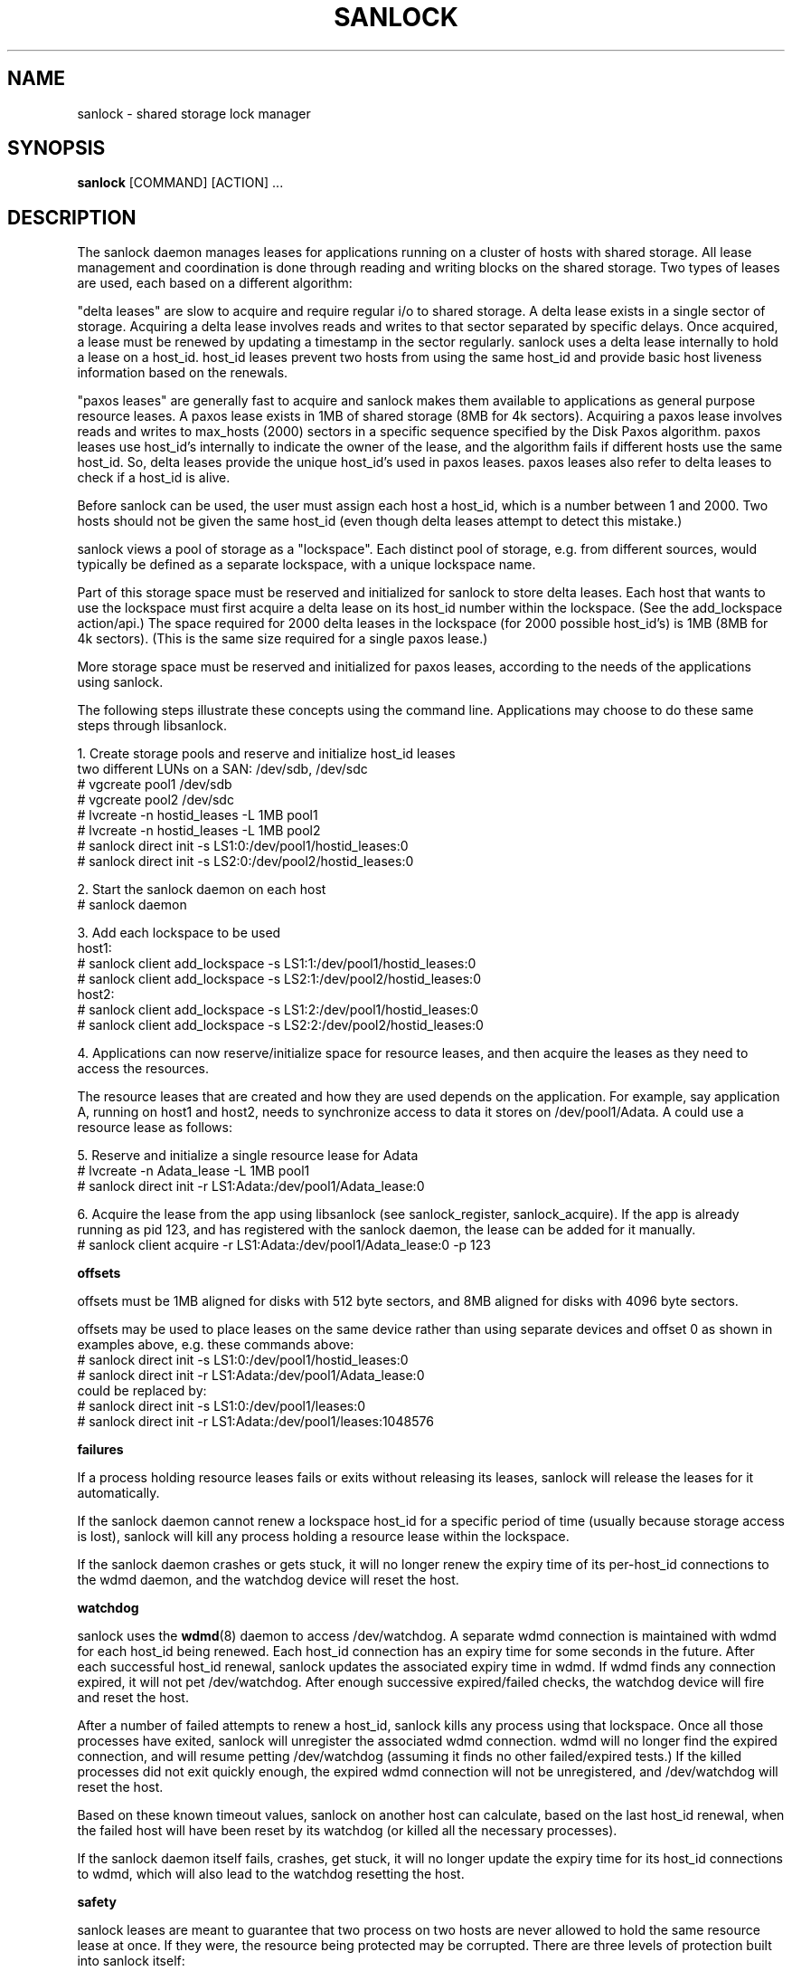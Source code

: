 .TH SANLOCK 8 2011-08-05

.SH NAME
sanlock \- shared storage lock manager

.SH SYNOPSIS
.B sanlock
[COMMAND] [ACTION] ...

.SH DESCRIPTION

The sanlock daemon manages leases for applications running on a cluster of
hosts with shared storage.  All lease management and coordination is done
through reading and writing blocks on the shared storage.  Two types of
leases are used, each based on a different algorithm:

"delta leases" are slow to acquire and require regular i/o to shared
storage.  A delta lease exists in a single sector of storage.  Acquiring a
delta lease involves reads and writes to that sector separated by specific
delays.  Once acquired, a lease must be renewed by updating a timestamp in
the sector regularly.  sanlock uses a delta lease internally to hold a
lease on a host_id.  host_id leases prevent two hosts from using the same
host_id and provide basic host liveness information based on the renewals.

"paxos leases" are generally fast to acquire and sanlock makes them
available to applications as general purpose resource leases.  A paxos
lease exists in 1MB of shared storage (8MB for 4k sectors).  Acquiring a
paxos lease involves reads and writes to max_hosts (2000) sectors in a
specific sequence specified by the Disk Paxos algorithm.  paxos leases use
host_id's internally to indicate the owner of the lease, and the algorithm
fails if different hosts use the same host_id.  So, delta leases provide
the unique host_id's used in paxos leases.  paxos leases also refer to
delta leases to check if a host_id is alive.

Before sanlock can be used, the user must assign each host a host_id,
which is a number between 1 and 2000.  Two hosts should not be given the
same host_id (even though delta leases attempt to detect this mistake.)

sanlock views a pool of storage as a "lockspace".  Each distinct pool of
storage, e.g. from different sources, would typically be defined as a
separate lockspace, with a unique lockspace name.

Part of this storage space must be reserved and initialized for sanlock to
store delta leases.  Each host that wants to use the lockspace must first
acquire a delta lease on its host_id number within the lockspace.  (See
the add_lockspace action/api.)  The space required for 2000 delta leases
in the lockspace (for 2000 possible host_id's) is 1MB (8MB for 4k
sectors).  (This is the same size required for a single paxos lease.)

More storage space must be reserved and initialized for paxos leases,
according to the needs of the applications using sanlock.

The following steps illustrate these concepts using the command line.
Applications may choose to do these same steps through libsanlock.

1. Create storage pools and reserve and initialize host_id leases
.br
two different LUNs on a SAN: /dev/sdb, /dev/sdc
.br
# vgcreate pool1 /dev/sdb
.br
# vgcreate pool2 /dev/sdc
.br
# lvcreate -n hostid_leases -L 1MB pool1
.br
# lvcreate -n hostid_leases -L 1MB pool2
.br
# sanlock direct init -s LS1:0:/dev/pool1/hostid_leases:0
.br
# sanlock direct init -s LS2:0:/dev/pool2/hostid_leases:0
.br

2. Start the sanlock daemon on each host
.br
# sanlock daemon
.br

3. Add each lockspace to be used
.br
host1:
.br
# sanlock client add_lockspace -s LS1:1:/dev/pool1/hostid_leases:0
.br
# sanlock client add_lockspace -s LS2:1:/dev/pool2/hostid_leases:0
.br
host2:
.br
# sanlock client add_lockspace -s LS1:2:/dev/pool1/hostid_leases:0
.br
# sanlock client add_lockspace -s LS2:2:/dev/pool2/hostid_leases:0
.br

4. Applications can now reserve/initialize space for resource leases, and
then acquire the leases as they need to access the resources.

The resource leases that are created and how they are used depends on the
application.  For example, say application A, running on host1 and host2,
needs to synchronize access to data it stores on /dev/pool1/Adata.  A
could use a resource lease as follows:

5. Reserve and initialize a single resource lease for Adata
.br
# lvcreate -n Adata_lease -L 1MB pool1
.br
# sanlock direct init -r LS1:Adata:/dev/pool1/Adata_lease:0
.br

6. Acquire the lease from the app using libsanlock (see sanlock_register,
sanlock_acquire).  If the app is already running as pid 123, and has
registered with the sanlock daemon, the lease can be added for it
manually.
.br
# sanlock client acquire -r LS1:Adata:/dev/pool1/Adata_lease:0 -p 123
.br

.B offsets

offsets must be 1MB aligned for disks with 512 byte sectors, and
8MB aligned for disks with 4096 byte sectors.

offsets may be used to place leases on the same device rather than using
separate devices and offset 0 as shown in examples above, e.g. these
commands above:
.br
# sanlock direct init -s LS1:0:/dev/pool1/hostid_leases:0
.br
# sanlock direct init -r LS1:Adata:/dev/pool1/Adata_lease:0
.br
could be replaced by:
.br
.br
# sanlock direct init -s LS1:0:/dev/pool1/leases:0
.br
# sanlock direct init -r LS1:Adata:/dev/pool1/leases:1048576

.B failures

If a process holding resource leases fails or exits without releasing its
leases, sanlock will release the leases for it automatically.

If the sanlock daemon cannot renew a lockspace host_id for a specific
period of time (usually because storage access is lost), sanlock will kill
any process holding a resource lease within the lockspace.

If the sanlock daemon crashes or gets stuck, it will no longer renew the
expiry time of its per-host_id connections to the wdmd daemon, and the
watchdog device will reset the host.

.B watchdog

sanlock uses the
.BR wdmd (8)
daemon to access /dev/watchdog.  A separate wdmd connection is maintained
with wdmd for each host_id being renewed.  Each host_id connection has an
expiry time for some seconds in the future.  After each successful host_id
renewal, sanlock updates the associated expiry time in wdmd.  If wdmd
finds any connection expired, it will not pet /dev/watchdog.  After enough
successive expired/failed checks, the watchdog device will fire and reset
the host.

After a number of failed attempts to renew a host_id, sanlock kills any
process using that lockspace.  Once all those processes have exited,
sanlock will unregister the associated wdmd connection.  wdmd will no
longer find the expired connection, and will resume petting /dev/watchdog
(assuming it finds no other failed/expired tests.)  If the killed
processes did not exit quickly enough, the expired wdmd connection will
not be unregistered, and /dev/watchdog will reset the host.

Based on these known timeout values, sanlock on another host can
calculate, based on the last host_id renewal, when the failed host will
have been reset by its watchdog (or killed all the necessary processes).

If the sanlock daemon itself fails, crashes, get stuck, it will no longer
update the expiry time for its host_id connections to wdmd, which will
also lead to the watchdog resetting the host.

.B safety

sanlock leases are meant to guarantee that two process on two hosts are
never allowed to hold the same resource lease at once.  If they were, the
resource being protected may be corrupted.  There are three levels of
protection built into sanlock itself:

1. The paxos leases and delta leases themselves.

2. If the leases cannot function because storage access is lost (host_id's
cannot be renewed), the sanlock daemon kills any pids using resource
leases in the lockspace.

3. If the pids do not exit after being killed, or if the sanlock daemon
fails, the watchdog device resets the host.

.SH OPTIONS

.P
COMMAND can be one of three primary top level choices
.P
.BR "sanlock daemon" " start daemon"
.br
.BR "sanlock client" " send request to daemon (default command if none given)"
.br
.BR "sanlock direct" " access storage directly (no coordination with daemon)"

.BR "sanlock daemon" " [options]"

.BR -D "    "
no fork and print all logging to stderr

.BR -Q " 0|1"
quiet error messages for common lock contention

.BR -R " 0|1"
renewal debugging, log debug info for each renewal

.BI -L " pri"
write logging at priority level and up to logfile (-1 none)

.BI -S " pri"
write logging at priority level and up to syslog (-1 none)

.BI -U " uid"
user id

.BI -G " gid"
group id

.BI -t " num"
max worker threads

.BR -w " 0|1"
use watchdog through wdmd

.BR -h " 0|1"
use high priority features (realtime scheduling, mlockall)

.BR \-a " 0|1"
use async i/o

.BI -o " sec"
io timeout in seconds

.B "sanlock client"
.I action
[options]

.B sanlock client status

Print processes, lockspaces, and resources being manged by the sanlock
daemon.  Add -D to show extra internal daemon status for debugging.

.B sanlock client log_dump

Print the sanlock daemon internal debug log.

.B sanlock client shutdown

Tell the sanlock daemon to exit.  Any registered processes will be killed,
their resource leases released, and lockspaces removed.

.BR "sanlock client init -s" " LOCKSPACE"
.br
.BR "sanlock client init -r" " RESOURCE"

Tell the sanlock daemon to initialize storage for lease areas.
(See sanlock direct init.)

.BR "sanlock client align -s" " LOCKSPACE"

Tell the sanlock daemon to report the required lease alignment for a storage
path.  Only path is used from the LOCKSPACE argument.

.BR "sanlock client add_lockspace -s" " LOCKSPACE"

Tell the sanlock daemon to acquire the specified host_id in the lockspace.
This will allow resources to be acquired in the lockspace.

.BR "sanlock client rem_lockspace -s" " LOCKSPACE"

Tell the sanlock daemon to release the specified host_id in the lockspace.
Any processes holding resource leases in this lockspace will be killed,
and the leases released.

.BR "sanlock client command -r" " RESOURCE " \
\fB-c\fP " " \fIpath\fP " " \fIargs\fP

Register with the sanlock daemon, acquire the specified resource lease,
and exec the command at path with args.  When the command exits, the
sanlock daemon will release the lease.  -c must be the final option.

.BR "sanlock client acquire -r" " RESOURCE " \
\fB-p\fP " " \fIpid\fP
.br
.BR "sanlock client release -r" " RESOURCE " \
\fB-p\fP " " \fIpid\fP

Tell the sanlock daemon to acquire or release the specified resource lease
for the given pid.  The pid must be registered with the sanlock daemon.
acquire can optionally take a versioned RESOURCE string RESOURCE:lver,
where lver is the version of the lease that must be acquired, or fail.

.BI "sanlock client inquire -p" " pid"

Print the resource leases held the given pid.  The format is a versioned
RESOURCE string "RESOURCE:lver" where lver is the version of the lease
held.

.BR "sanlock client request -r" " RESOURCE " \
\fB-f\fP " " \fIforce_mode\fP

Request the owner of a resource do something specified by force_mode.  A
versioned RESOURCE:lver string must be used with a greater version than is
presently held.  Zero lver and force_mode clears the request.

.BR "sanlock client examine -r" " RESOURCE"

Examine the request record for the currently held resource lease and carry
out the action specified by the requested force_mode.

.BR "sanlock client examine -s" " LOCKSPACE"

Examine requests for all resource leases currently held in the named
lockspace.  Only lockspace_name is used from the LOCKSPACE argument.

.B "sanlock direct"
.I action
[options]

.BR \-a " 0|1"
use async i/o

.BI -o " sec"
io timeout in seconds

.BR "sanlock direct init -s" " LOCKSPACE"
.br
.BR "sanlock direct init -r" " RESOURCE"

Initialize storage for 2000 host_id (delta) leases for the given
lockspace, or initialize storage for one resource (paxos) lease.  Both
options require 1MB of space.  The host_id in the LOCKSPACE string is not
relevant to initialization, so the value is ignored.  (The default of 2000
host_ids can be changed for special cases using the -n num_hosts and -m
max_hosts options.)

.BR "sanlock direct read_leader -s" " LOCKSPACE"
.br
.BR "sanlock direct read_leader -r" " RESOURCE"

Read a leader record from disk and print the fields.  The leader record is
the single sector of a delta lease, or the first sector of a paxos lease.

.BR "sanlock direct read_id -s" " LOCKSPACE"
.br
.BR "sanlock direct live_id -s" " LOCKSPACE"

read_id reads a host_id and prints the owner.  live_id reads a host_id
once a second until it the timestamp or owner change (prints live 1), or
until host_dead_seconds (prints live 0).  (host_dead_seconds is derived
from the io_timeout option.  The live 0|1 conclusion will not match the
sanlock daemon's conclusion unless the configured timeouts match.)
./" .P
./" .BR "sanlock direct acquire_id -s" " LOCKSPACE"
./" .br
./" .BR "sanlock direct renew_id -s" " LOCKSPACE"
./" .br
./" .BR "sanlock direct release_id -s" " LOCKSPACE"
./"
./" Acquire, renew, or release a host_id directly to disk, independent from
./" the sanlock daemon.  Not for general use.  This should only be used for
./" testing or for manual recovery in an emergency.
./"
./" .P
./" .BR "sanlock direct acquire -r" " RESOURCE " \
./" \fB-i\fP " " \fInum\fP " " \fB-g\fP " " \fInum\fP
./" .br
./" .BR "sanlock direct release -r" " RESOURCE " \
./" \fB-i\fP " " \fInum\fP " " \fB-g\fP " " \fInum\fP
./"
./" Not supported.  Not for general use.
./"

.BI "sanlock direct dump" " path" \
\fR[\fP\fB:\fP\fIoffset\fP\fR]\fP

Read disk sectors and print leader records for delta or paxos leases.  Add
-f 1 to print the request record values for paxos leases, and host_ids set
in delta lease bitmaps.

.SS
LOCKSPACE option string

.BR \-s " " \fIlockspace_name\fP:\fIhost_id\fP:\fIpath\fP:\fIoffset\fP
.P
.IR lockspace_name " name of lockspace"
.br
.IR host_id " local host identifier in lockspace"
.br
.IR path " path to storage reserved for leases"
.br
.IR offset " offset on path (bytes)"
.br

.SS
RESOURCE option string

.BR \-r " " \fIlockspace_name\fP:\fIresource_name\fP:\fIpath\fP:\fIoffset\fP
.P
.IR lockspace_name " name of lockspace"
.br
.IR resource_name " name of resource"
.br
.IR path " path to storage reserved for leases"
.br
.IR offset " offset on path (bytes)"

.SS
RESOURCE option string with version

.BR \-r " " \fIlockspace_name\fP:\fIresource_name\fP:\fIpath\fP:\fIoffset\fP:\fIlver\fP
.P
.IR lver " leader version"

.SS Defaults

.B sanlock help
shows the default values for the options above.

.B sanlock version
shows the build version.

.SH USAGE

.SS Request/Examine

The first part of making a request for a resource is writing the request
record of the resource (the sector following the leader record).  To make
a successful request:
.IP \(bu 3
RESOURCE:lver must be greater than the lver presently held by the other
host.  This implies the leader record must be read to discover the lver,
prior to making a request.
.IP \(bu 3
RESOURCE:lver must be greater than or equal to the lver presently
written to the request record.  Two hosts may write a new request at the
same time for the same lver, in which case both would succeed, but the
force_mode from the last would win.
.IP \(bu 3
The force_mode must be greater than zero.
.IP \(bu 3
To unconditionally clear the request record (set both lver and
force_mode to 0), make request with RESOURCE:0 and force_mode 0.
.PP

The owner of the requested resource will not know of the request unless it
is explicitly told to examine its resources via the "examine" api/command,
or otherwise notfied.

The second part of making a request is notifying the resource lease owner
that it should examine the request records of its resource leases.  The
notification will cause the lease owner to automatically run the
equivalent of "sanlock client examine -s LOCKSPACE" for the lockspace of
the requested resource.

The notification is made using a bitmap in each host_id delta lease.  Each
bit represents each of the possible host_ids (1-2000).  If host A wants to
notify host B to examine its resources, A sets the bit in its own bitmap
that corresponds to the host_id of B.  When B next renews its delta lease,
it reads the delta leases for all hosts and checks each bitmap to see if
its own host_id has been set.  It finds the bit for its own host_id set in
A's bitmap, and examines its resource request records.  (The bit remains
set in A's bitmap for request_finish_seconds.)

\fIforce_mode\fP determines the action the resource lease owner should
take:

\fB1\fP (KILL_PID): kill the process holding the resource lease.  When the
process has exited, the resource lease will be released, and can then be
acquired by anyone.

\fB2\fP (BLOCK_WD): stop updating the watchdog (/dev/watchdog keepalive
via wdmd_test_live) for the lockspace, which will lead to /dev/watchdog
firing and reseting the host.  The resource lease can be acquired after
the timeout for a failed host.

.SH SEE ALSO
.BR wdmd (8)

